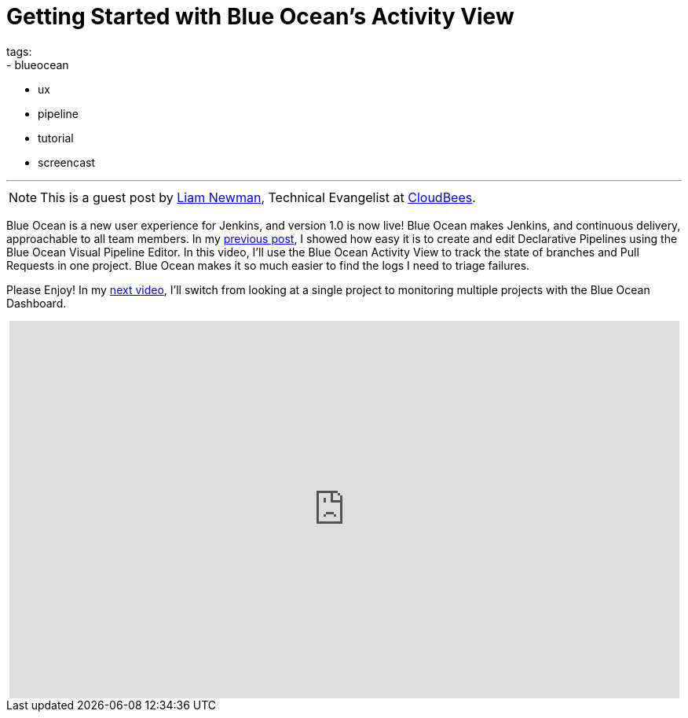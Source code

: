 = Getting Started with Blue Ocean's Activity View
tags:
- blueocean
- ux
- pipeline
- tutorial
- screencast

:page-author: lnewman
---

NOTE: This is a guest post by link:https://github.com/bitwiseman[Liam Newman],
Technical Evangelist at link:https://cloudbees.com[CloudBees].

Blue Ocean is a new user experience for Jenkins,
and version 1.0 is now live!
Blue Ocean makes Jenkins, and continuous delivery, approachable to all team members.
In my link:/blog/2017/04/06/welcome-to-blue-ocean-editor[previous post],
I showed how easy it is to create and edit Declarative Pipelines using the Blue Ocean Visual Pipeline Editor.
In this video, I'll use the Blue Ocean Activity View to track the
state of branches and Pull Requests in one project.
Blue Ocean makes it so much easier to find the logs I need to triage failures.

Please Enjoy!  In my
link:/blog/2017/04/12/welcome-to-blue-ocean-dashboard[next video],
I'll switch from looking at a single project to monitoring multiple projects with
the Blue Ocean Dashboard.

++++
<center>
<iframe width="853" height="480"
    src="https://www.youtube-nocookie.com/embed/ZJZW0j2eTQY"
    frameborder="0" allowfullscreen>
</iframe>
</center>
++++
